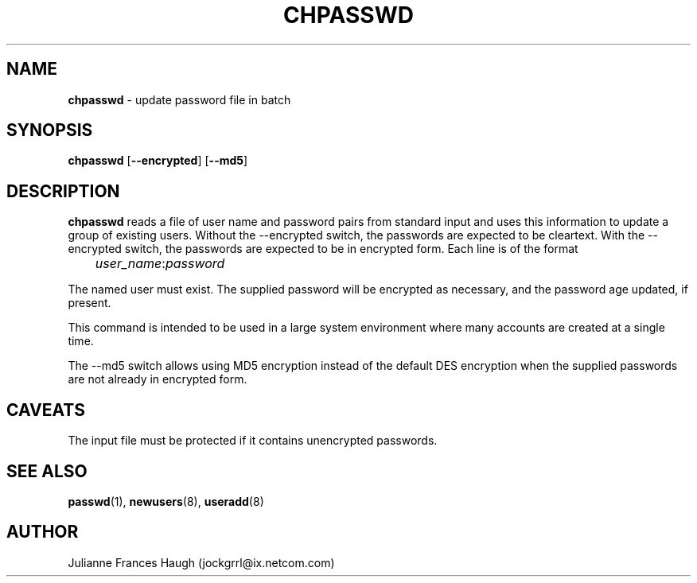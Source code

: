 .\"$Id$
.\" Copyright 1991, Julianne Frances Haugh
.\" Copyright 2004, Christian Perrier
.\" All rights reserved.
.\"
.\" Redistribution and use in source and binary forms, with or without
.\" modification, are permitted provided that the following conditions
.\" are met:
.\" 1. Redistributions of source code must retain the above copyright
.\"    notice, this list of conditions and the following disclaimer.
.\" 2. Redistributions in binary form must reproduce the above copyright
.\"    notice, this list of conditions and the following disclaimer in the
.\"    documentation and/or other materials provided with the distribution.
.\" 3. Neither the name of Julianne F. Haugh nor the names of its contributors
.\"    may be used to endorse or promote products derived from this software
.\"    without specific prior written permission.
.\"
.\" THIS SOFTWARE IS PROVIDED BY JULIE HAUGH AND CONTRIBUTORS ``AS IS'' AND
.\" ANY EXPRESS OR IMPLIED WARRANTIES, INCLUDING, BUT NOT LIMITED TO, THE
.\" IMPLIED WARRANTIES OF MERCHANTABILITY AND FITNESS FOR A PARTICULAR PURPOSE
.\" ARE DISCLAIMED.  IN NO EVENT SHALL JULIE HAUGH OR CONTRIBUTORS BE LIABLE
.\" FOR ANY DIRECT, INDIRECT, INCIDENTAL, SPECIAL, EXEMPLARY, OR CONSEQUENTIAL
.\" DAMAGES (INCLUDING, BUT NOT LIMITED TO, PROCUREMENT OF SUBSTITUTE GOODS
.\" OR SERVICES; LOSS OF USE, DATA, OR PROFITS; OR BUSINESS INTERRUPTION)
.\" HOWEVER CAUSED AND ON ANY THEORY OF LIABILITY, WHETHER IN CONTRACT, STRICT
.\" LIABILITY, OR TORT (INCLUDING NEGLIGENCE OR OTHERWISE) ARISING IN ANY WAY
.\" OUT OF THE USE OF THIS SOFTWARE, EVEN IF ADVISED OF THE POSSIBILITY OF
.\" SUCH DAMAGE.
.TH CHPASSWD 8
.SH NAME
\fBchpasswd\fR - update password file in batch
.SH SYNOPSIS
\fBchpasswd\fR [\fB--encrypted\fR] [\fB--md5\fR]
.SH DESCRIPTION
\fBchpasswd\fR reads a file of user name and password pairs
from standard input and uses this information
to update a group of existing users. Without the --encrypted switch, the
passwords are expected to be cleartext. With the --encrypted switch, the
passwords are expected to be in encrypted form.
Each line is of the format
.sp 1
	  \fIuser_name\fR:\fIpassword\fR
.sp 1
The named user must exist.
The supplied password will be encrypted as necessary, and the password age
updated, if present.
.PP
This command is intended to be used in a large system environment where
many accounts are created at a single time.
.PP
The --md5 switch allows using MD5 encryption instead of the default DES
encryption when the supplied passwords are not already in encrypted form.
.SH CAVEATS
.\" The \fBmkpasswd\fR command must be executed afterwards to update the
.\" DBM password files.
The input file must be protected if it contains unencrypted passwords.
.\" This command may be discarded in favor of the newusers(8) command.
.SH SEE ALSO
.\" mkpasswd(8), passwd(1), useradd(1)
.BR passwd (1),
.BR newusers (8),
.BR useradd (8)
.SH AUTHOR
Julianne Frances Haugh (jockgrrl@ix.netcom.com)
